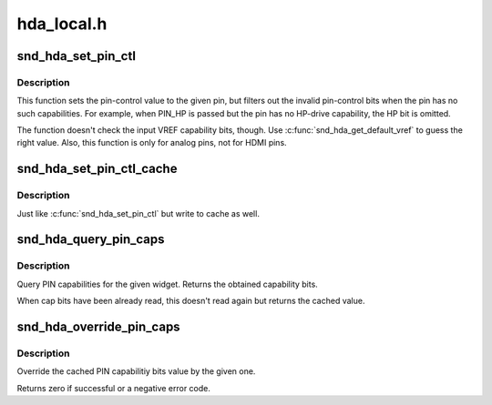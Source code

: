 .. -*- coding: utf-8; mode: rst -*-

===========
hda_local.h
===========


.. _`snd_hda_set_pin_ctl`:

snd_hda_set_pin_ctl
===================

.. c:function:: int snd_hda_set_pin_ctl (struct hda_codec *codec, hda_nid_t pin, unsigned int val)

    Set a pin-control value safely

    :param struct hda_codec \*codec:
        the codec instance

    :param hda_nid_t pin:
        the pin NID to set the control

    :param unsigned int val:
        the pin-control value (AC_PINCTL\_\* bits)



.. _`snd_hda_set_pin_ctl.description`:

Description
-----------

This function sets the pin-control value to the given pin, but
filters out the invalid pin-control bits when the pin has no such
capabilities.  For example, when PIN_HP is passed but the pin has no
HP-drive capability, the HP bit is omitted.

The function doesn't check the input VREF capability bits, though.
Use :c:func:`snd_hda_get_default_vref` to guess the right value.
Also, this function is only for analog pins, not for HDMI pins.



.. _`snd_hda_set_pin_ctl_cache`:

snd_hda_set_pin_ctl_cache
=========================

.. c:function:: int snd_hda_set_pin_ctl_cache (struct hda_codec *codec, hda_nid_t pin, unsigned int val)

    Set a pin-control value safely

    :param struct hda_codec \*codec:
        the codec instance

    :param hda_nid_t pin:
        the pin NID to set the control

    :param unsigned int val:
        the pin-control value (AC_PINCTL\_\* bits)



.. _`snd_hda_set_pin_ctl_cache.description`:

Description
-----------

Just like :c:func:`snd_hda_set_pin_ctl` but write to cache as well.



.. _`snd_hda_query_pin_caps`:

snd_hda_query_pin_caps
======================

.. c:function:: u32 snd_hda_query_pin_caps (struct hda_codec *codec, hda_nid_t nid)

    Query PIN capabilities

    :param struct hda_codec \*codec:
        the HD-auio codec

    :param hda_nid_t nid:
        the NID to query



.. _`snd_hda_query_pin_caps.description`:

Description
-----------

Query PIN capabilities for the given widget.
Returns the obtained capability bits.

When cap bits have been already read, this doesn't read again but
returns the cached value.



.. _`snd_hda_override_pin_caps`:

snd_hda_override_pin_caps
=========================

.. c:function:: int snd_hda_override_pin_caps (struct hda_codec *codec, hda_nid_t nid, unsigned int caps)

    Override the pin capabilities

    :param struct hda_codec \*codec:
        the CODEC

    :param hda_nid_t nid:
        the NID to override

    :param unsigned int caps:
        the capability bits to set



.. _`snd_hda_override_pin_caps.description`:

Description
-----------

Override the cached PIN capabilitiy bits value by the given one.

Returns zero if successful or a negative error code.


